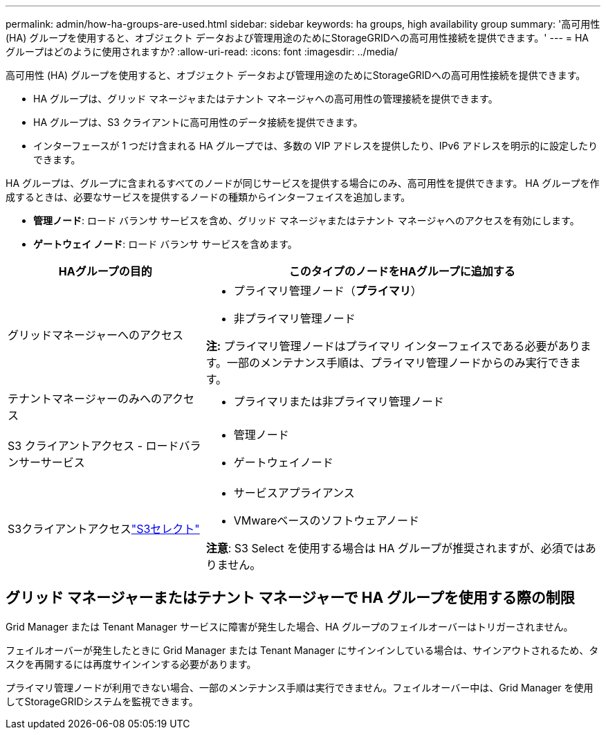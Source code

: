---
permalink: admin/how-ha-groups-are-used.html 
sidebar: sidebar 
keywords: ha groups, high availability group 
summary: '高可用性 (HA) グループを使用すると、オブジェクト データおよび管理用途のためにStorageGRIDへの高可用性接続を提供できます。' 
---
= HA グループはどのように使用されますか?
:allow-uri-read: 
:icons: font
:imagesdir: ../media/


[role="lead"]
高可用性 (HA) グループを使用すると、オブジェクト データおよび管理用途のためにStorageGRIDへの高可用性接続を提供できます。

* HA グループは、グリッド マネージャまたはテナント マネージャへの高可用性の管理接続を提供できます。
* HA グループは、S3 クライアントに高可用性のデータ接続を提供できます。
* インターフェースが 1 つだけ含まれる HA グループでは、多数の VIP アドレスを提供したり、IPv6 アドレスを明示的に設定したりできます。


HA グループは、グループに含まれるすべてのノードが同じサービスを提供する場合にのみ、高可用性を提供できます。  HA グループを作成するときは、必要なサービスを提供するノードの種類からインターフェイスを追加します。

* *管理ノード*: ロード バランサ サービスを含め、グリッド マネージャまたはテナント マネージャへのアクセスを有効にします。
* *ゲートウェイ ノード*: ロード バランサ サービスを含めます。


[cols="1a,2a"]
|===
| HAグループの目的 | このタイプのノードをHAグループに追加する 


 a| 
グリッドマネージャーへのアクセス
 a| 
* プライマリ管理ノード（*プライマリ*）
* 非プライマリ管理ノード


*注:* プライマリ管理ノードはプライマリ インターフェイスである必要があります。一部のメンテナンス手順は、プライマリ管理ノードからのみ実行できます。



 a| 
テナントマネージャーのみへのアクセス
 a| 
* プライマリまたは非プライマリ管理ノード




 a| 
S3 クライアントアクセス - ロードバランサーサービス
 a| 
* 管理ノード
* ゲートウェイノード




 a| 
S3クライアントアクセスlink:../admin/manage-s3-select-for-tenant-accounts.html["S3セレクト"]
 a| 
* サービスアプライアンス
* VMwareベースのソフトウェアノード


*注意*: S3 Select を使用する場合は HA グループが推奨されますが、必須ではありません。

|===


== グリッド マネージャーまたはテナント マネージャーで HA グループを使用する際の制限

Grid Manager または Tenant Manager サービスに障害が発生した場合、HA グループのフェイルオーバーはトリガーされません。

フェイルオーバーが発生したときに Grid Manager または Tenant Manager にサインインしている場合は、サインアウトされるため、タスクを再開するには再度サインインする必要があります。

プライマリ管理ノードが利用できない場合、一部のメンテナンス手順は実行できません。フェイルオーバー中は、Grid Manager を使用してStorageGRIDシステムを監視できます。
